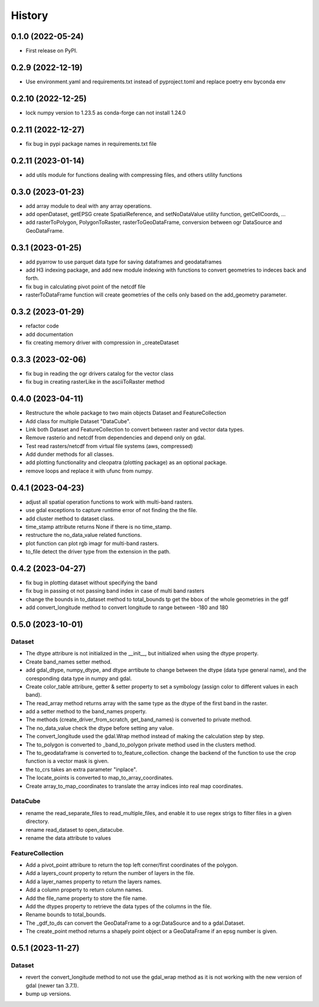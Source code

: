 =======
History
=======

0.1.0 (2022-05-24)
------------------

* First release on PyPI.

0.2.9 (2022-12-19)
------------------

* Use environment.yaml and requirements.txt instead of pyproject.toml and replace poetry env byconda env

0.2.10 (2022-12-25)
------------------

* lock numpy version to 1.23.5 as conda-forge can not install 1.24.0

0.2.11 (2022-12-27)
------------------

* fix bug in pypi package names in requirements.txt file

0.2.11 (2023-01-14)
------------------

* add utils module for functions dealing with compressing files, and others utility functions

0.3.0 (2023-01-23)
------------------

* add array module to deal with any array operations.
* add openDataset, getEPSG create SpatialReference, and setNoDataValue utility function, getCellCoords, ...
* add rasterToPolygon, PolygonToRaster, rasterToGeoDataFrame, conversion between ogr DataSource and GeoDataFrame.

0.3.1 (2023-01-25)
------------------
* add pyarrow to use parquet data type for saving dataframes and geodataframes
* add H3 indexing package, and add new module indexing with functions to convert geometries to indeces back and forth.
* fix bug in calculating pivot point of the netcdf file
* rasterToDataFrame function will create geometries of the cells only based on the add_geometry parameter.

0.3.2 (2023-01-29)
------------------
* refactor code
* add documentation
* fix creating memory driver with compression in _createDataset

0.3.3 (2023-02-06)
------------------
* fix bug in reading the ogr drivers catalog for the vector class
* fix bug in creating rasterLike in the asciiToRaster method

0.4.0 (2023-04-11)
------------------
* Restructure the whole package to two main objects Dataset and FeatureCollection
* Add class for multiple Dataset "DataCube".
* Link both Dataset and FeatureCollection to convert between raster and vector data types.
* Remove rasterio and netcdf from dependencies and depend only on gdal.
* Test read rasters/netcdf from virtual file systems (aws, compressed)
* Add dunder methods for all classes.
* add plotting functionality and cleopatra (plotting package) as an optional package.
* remove loops and replace it with ufunc from numpy.

0.4.1 (2023-04-23)
------------------
* adjust all spatial operation functions to work with multi-band rasters.
* use gdal exceptions to capture runtime error of not finding the the file.
* add cluster method to dataset class.
* time_stamp attribute returns None if there is no time_stamp.
* restructure the no_data_value related functions.
* plot function can plot rgb imagr for multi-band rasters.
* to_file detect the driver type from the extension in the path.

0.4.2 (2023-04-27)
------------------
* fix bug in plotting dataset without specifying the band
* fix bug in passing ot not passing band index in case of multi band rasters
* change the bounds in to_dataset method to total_bounds tp get the bbox of the whole geometries in the gdf
* add convert_longitude method to convert longitude to range between -180 and 180

0.5.0 (2023-10-01)
------------------
Dataset
"""""""
* The dtype attribure is not initialized in the __init__, but initialized when using the dtype property.
* Create band_names setter method.
* add gdal_dtype, numpy_dtype, and dtype arrtibute to change between the dtype (data type general name), and the coresponding data type in numpy and gdal.
* Create color_table attribure, getter & setter property to set a symbology (assign color to different values in each band).
* The read_array method returns array with the same type as the dtype of the first band in the raster.
* add a setter method to the band_names property.
* The methods (create_driver_from_scratch, get_band_names) is converted to private method.
* The no_data_value check the dtype before setting any value.
* The convert_longitude used the gdal.Wrap method instead of making the calculation step by step.
* The to_polygon is converted to _band_to_polygon private method used in the clusters method.
* The to_geodataframe is converted to to_feature_collection. change the backend of the function to use the crop function is a vector mask is given.
* the to_crs takes an extra parameter "inplace".
* The locate_points is converted to map_to_array_coordinates.
* Create array_to_map_coordinates to translate the array indices into real map coordinates.

DataCube
""""""""
* rename the read_separate_files to read_multiple_files, and enable it to use regex strigs to filter files in a given directory.
* rename read_dataset to open_datacube.
* rename the data attribute to values

FeatureCollection
"""""""""""""""""
* Add a pivot_point attribure to return the top left corner/first coordinates of the polygon.
* Add a layers_count property to return the number of layers in the file.
* Add a layer_names property to return the layers names.
* Add a column property to return column names.
* Add the file_name property to store the file name.
* Add the dtypes property to retrieve the data types of the columns in the file.
* Rename bounds to total_bounds.
* The _gdf_to_ds can convert the GeoDataFrame to a ogr.DataSource and to a gdal.Dataset.
* The create_point method returns a shapely point object or a GeoDataFrame if an epsg number is given.

0.5.1 (2023-11-27)
------------------
Dataset
"""""""
* revert the convert_longitude method to not use the gdal_wrap method as it is not working with the new version of gdal (newer tan 3.7.1).
* bump up versions.
